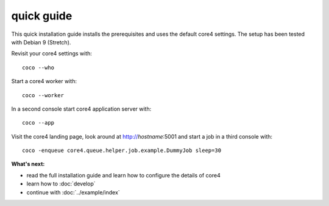 ###########
quick guide
###########

This quick installation guide installs the prerequisites and uses the default
core4 settings. The setup has been tested with Debian 9 (Stretch).


.. code-block:: shell
   :linenos:

   # install prerequisites
   sudo apt-get install python3-pip python3-venv python3-dev git dirmngr --yes

   # install MongoDB
   sudo apt-key adv --keyserver hkp://keyserver.ubuntu.com:80 --recv 9DA31620334BD75D9DCB49F368818C72E52529D4
   echo "deb http://repo.mongodb.org/apt/debian "$(lsb_release -sc)"/mongodb-org/4.0 main" | sudo tee /etc/apt/sources.list.d/mongodb.list
   sudo apt-get update
   sudo apt-get install mongodb-org --yes
   sudo systemctl start mongod.service
   sudo systemctl enable mongod.service

   # install nodejs and npm
   wget -qO- https://deb.nodesource.com/setup_11.x | sudo bash -
   sudo apt-get update
   sudo apt-get install -y nodejs

   # install yarn
   wget -qO- https://dl.yarnpkg.com/debian/pubkey.gpg | sudo apt-key add -
   echo "deb https://dl.yarnpkg.com/debian/ stable main" | sudo tee /etc/apt/sources.list.d/yarn.list
   sudo apt-get update
   sudo apt-get install yarn --yes
   sudo npm -g install vue-cli


   # clone core4
   git clone https://github.com/plan-net/core4.git

   # setup and enter Python virtual environment
   cd core4
   python3 -m venv .venv
   source enter_env

   # install core4
   pip install --upgrade pip
   pip install .

   # finish local setup with MongoDB and local.yaml
   python local_setup.py

   # build core4 web apps
   cadmin build


Revisit your core4 settings with::

    coco --who


Start a core4 worker with::

    coco --worker


In a second console start core4 application server with::

    coco --app


Visit the core4 landing page, look around at http://`hostname`:5001 and start a
job in a third console with::

    coco -enqueue core4.queue.helper.job.example.DummyJob sleep=30


**What's next:**

* read the full installation guide and learn how to configure the details of
  core4
* learn how to :doc:`develop`
* continue with :doc:`../example/index`
